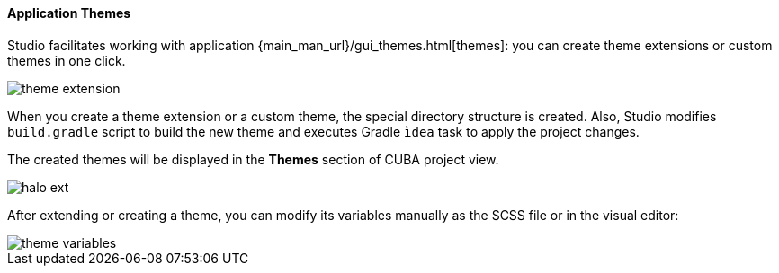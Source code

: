 :sourcesdir: ../../../../source

[[generic_ui_themes]]
==== Application Themes

Studio facilitates working with application {main_man_url}/gui_themes.html[themes]: you can create theme extensions or custom themes in one click.

image::theme_extension.png[align="center"]

When you create a theme extension or a custom theme, the special directory structure is created. Also, Studio modifies `build.gradle` script to build the new theme and executes Gradle `ìdea` task to apply the project changes.

The created themes will be displayed in the *Themes* section of CUBA project view.

image::halo_ext.png[align="center"]

After extending or creating a theme, you can modify its variables manually as the SCSS file or in the visual editor:

image::theme_variables.png[align="center"]


